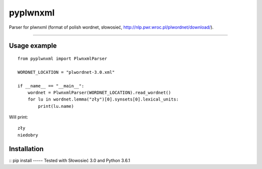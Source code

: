 pyplwnxml
=============================

Parser for plwnxml (format of polish wordnet, słowosieć, http://nlp.pwr.wroc.pl/plwordnet/download/).

-----

Usage example
----------------------------
::

    from pyplwnxml import PlwnxmlParser

    WORDNET_LOCATION = "plwordnet-3.0.xml"

    if __name__ == "__main__":
        wordnet = PlwnxmlParser(WORDNET_LOCATION).read_wordnet()
        for lu in wordnet.lemma("zły")[0].synsets[0].lexical_units:
            print(lu.name)

Will print::

    zły
    niedobry
Installation
----------------------------
::
pip install 
-----
Tested with Słowosieć 3.0 and Python 3.6.1
